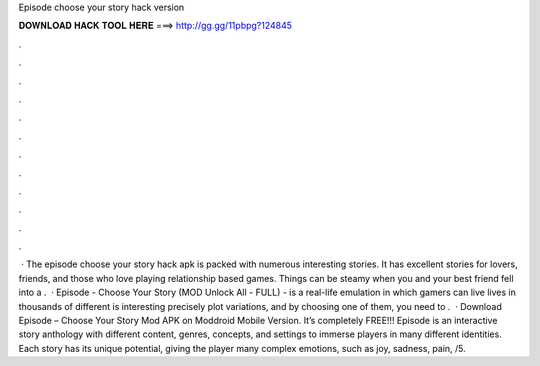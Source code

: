 Episode choose your story hack version

𝐃𝐎𝐖𝐍𝐋𝐎𝐀𝐃 𝐇𝐀𝐂𝐊 𝐓𝐎𝐎𝐋 𝐇𝐄𝐑𝐄 ===> http://gg.gg/11pbpg?124845

.

.

.

.

.

.

.

.

.

.

.

.

 · The episode choose your story hack apk is packed with numerous interesting stories. It has excellent stories for lovers, friends, and those who love playing relationship based games. Things can be steamy when you and your best friend fell into a .  · Episode - Choose Your Story (MOD Unlock All - FULL) - is a real-life emulation in which gamers can live lives in thousands of different  is interesting precisely plot variations, and by choosing one of them, you need to .  · Download Episode – Choose Your Story Mod APK on Moddroid Mobile Version. It’s completely FREE!!! Episode is an interactive story anthology with different content, genres, concepts, and settings to immerse players in many different identities. Each story has its unique potential, giving the player many complex emotions, such as joy, sadness, pain, /5.